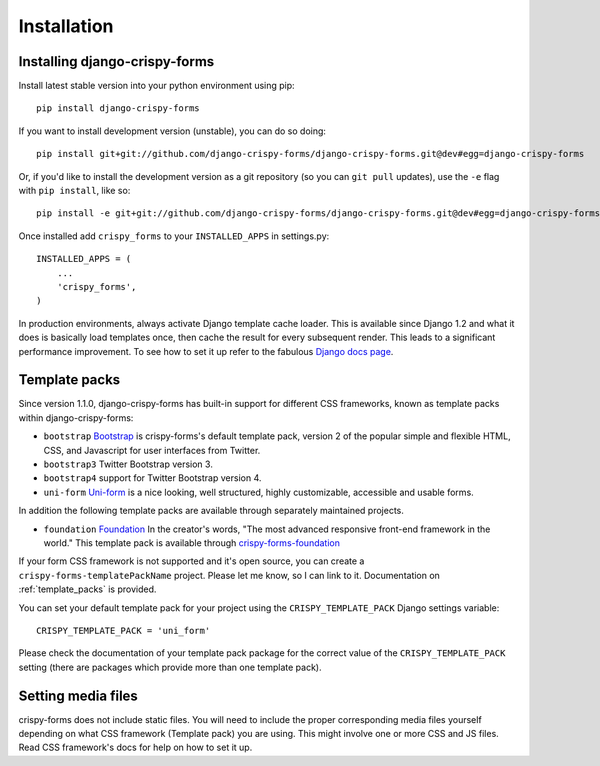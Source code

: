 ============
Installation
============

.. _`install`:

Installing django-crispy-forms
~~~~~~~~~~~~~~~~~~~~~~~~~~~~~~

Install latest stable version into your python environment using pip::

    pip install django-crispy-forms

If you want to install development version (unstable), you can do so doing::

    pip install git+git://github.com/django-crispy-forms/django-crispy-forms.git@dev#egg=django-crispy-forms

Or, if you'd like to install the development version as a git repository (so
you can ``git pull`` updates), use the ``-e`` flag with ``pip install``, like
so:: 

    pip install -e git+git://github.com/django-crispy-forms/django-crispy-forms.git@dev#egg=django-crispy-forms

Once installed add ``crispy_forms`` to your ``INSTALLED_APPS`` in settings.py::

    INSTALLED_APPS = (
        ...
        'crispy_forms',
    )

In production environments, always activate Django template cache loader. This is available since Django 1.2 and what it does is basically load templates once, then cache the result for every subsequent render. This leads to a significant performance improvement. To see how to set it up refer to the fabulous `Django docs page`_.

.. _`Django docs page`: https://docs.djangoproject.com/en/2.2/ref/templates/api/#django.template.loaders.cached.Loader

Template packs
~~~~~~~~~~~~~~

Since version 1.1.0, django-crispy-forms has built-in support for different CSS frameworks, known as template packs within django-crispy-forms:

* ``bootstrap`` `Bootstrap`_ is crispy-forms's default template pack, version 2 of the popular simple and flexible HTML, CSS, and Javascript for user interfaces from Twitter.
* ``bootstrap3`` Twitter Bootstrap version 3.
* ``bootstrap4`` support for Twitter Bootstrap version 4.
* ``uni-form`` `Uni-form`_ is a nice looking, well structured, highly customizable, accessible and usable forms.

In addition the following template packs are available through separately maintained projects.

* ``foundation`` `Foundation`_ In the creator's words, "The most advanced responsive front-end framework in the world." This template pack is available through `crispy-forms-foundation`_

If your form CSS framework is not supported and it's open source, you can create a ``crispy-forms-templatePackName`` project. Please let me know, so I can link to it. Documentation on :ref:`template_packs` is provided.

You can set your default template pack for your project using the ``CRISPY_TEMPLATE_PACK`` Django settings variable::

    CRISPY_TEMPLATE_PACK = 'uni_form'

Please check the documentation of your template pack package for the correct value of the ``CRISPY_TEMPLATE_PACK`` setting (there are packages which provide more than one template pack).

.. _`Bootstrap`: http://twitter.github.com/bootstrap/index.html
.. _`Foundation`: http://foundation.zurb.com/
.. _`crispy-forms-foundation`: https://github.com/sveetch/crispy-forms-foundation

Setting media files
~~~~~~~~~~~~~~~~~~~

crispy-forms does not include static files. You will need to include the proper corresponding media files yourself depending on what CSS framework (Template pack) you are using. This might involve one or more CSS and JS files. Read CSS framework's docs for help on how to set it up.
 

.. _Django: http://djangoproject.com
.. _`Uni-form`: http://sprawsm.com/uni-form
